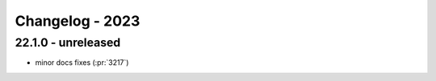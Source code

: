 ================
Changelog - 2023
================

22.1.0 - unreleased
===================

* minor docs fixes (:pr:`3217`)
